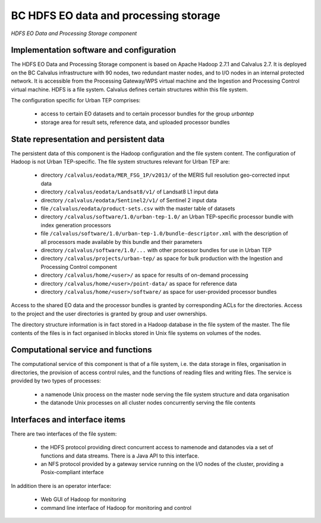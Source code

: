 .. _bcpc_part1 :

BC HDFS EO data and processing storage
======================================

.. req:: TS-FUN-610
  :show:

  (Data ingestion) The Urban TEP Processing and Ingestion Control inserts newly retrieved Landsat and Sentinel 2 data into the file system using NFS (systematic ingestion) or HDFS (bulk ingestion). The MERIS dataset has also been ingested this way.

.. req:: TS-FUN-611
  :show:

  (Settlement mask processing input) Urban TEP-specific datasets are stored in the project space /calvalus/projects/urbantep/ of HDFS if needed on Calvalus.

.. req:: TS-FUN-612
  :show:

  (GSI input processing input) Urban TEP-specific datasets are stored in the project space /calvalus/projects/urbantep/ of HDFS if needed on Calvalus.

.. req:: TS-FUN-613
  :show:

  (Population distribution processing input) Urban TEP-specific datasets are stored in the project space /calvalus/projects/urbantep/ of HDFS if needed on Calvalus.

.. req:: TS-FUN-614
  :show:

  (Administrative units processing input) Urban TEP-specific datasets are stored in the project space /calvalus/projects/urbantep/ of HDFS if needed on Calvalus.

.. req:: TS-FUN-615
  :show:

  (Socio-economic statistics processing input) Urban TEP-specific datasets are stored in the project space /calvalus/projects/urbantep/ of HDFS if needed on Calvalus.

.. req:: TS-FUN-660
  :show:

  (Subsetting processor) Subsetting is provided as processor for the Urban TEP input datasets in the urban-tep-1.0 bundle. A function of the Sentinel Toolbox or BEAM is used for it.

.. req:: TS-FUN-710
  :show:

  (Processing statistics) The used storage on HDFS is monitored regularily by Ingestion and Processing Control for the purpose of reporting.

.. req:: TS-RES-610
  :show:

  (Data storage for EO data) EO data is stored on HDFS below directory /calvalus/eodata.

.. req:: TS-RES-620
  :show:

  (Data storage for non-EO data) Urban TEP-specific non-EO data is stored on HDFS below directory /calvalus/projects/urbantep/ .

.. figure:: HDFSModel.png
   :scale: 150
   :align: center

   *HDFS EO Data and Processing Storage component*

Implementation software and configuration
-----------------------------------------

The HDFS EO Data and Processing Storage component is based on Apache Hadoop 2.7.1 and Calvalus 2.7. It is deployed on the BC Calvalus infrastructure with 90 nodes, two redundant master nodes, and to I/O nodes in an internal protected network. It is accessible from the Processing Gateway/WPS virtual machine and the Ingestion and Processing Control virtual machine. HDFS is a file system. Calvalus defines certain structures within this file system.

The configuration specific for Urban TEP comprises:

 * access to certain EO datasets and to certain processor bundles for the group *urbantep*
 * storage area for result sets, reference data, and uploaded processor bundles

State representation and persistent data
----------------------------------------

The persistent data of this component is the Hadoop configuration and the file system content. The configuration of Hadoop is not Urban TEP-specific. The file system structures relevant for Urban TEP are:

 * directory ``/calvalus/eodata/MER_FSG_1P/v2013/`` of the MERIS full resolution geo-corrected input data
 * directory ``/calvalus/eodata/Landsat8/v1/`` of Landsat8 L1 input data
 * directory ``/calvalus/eodata/Sentinel2/v1/`` of Sentinel 2 input data
 * file ``/calvalus/eodata/product-sets.csv`` with the master table of datasets
 * directory ``/calvalus/software/1.0/urban-tep-1.0/`` an Urban TEP-specific processor bundle with index generation processors
 * file ``/calvalus/software/1.0/urban-tep-1.0/bundle-descriptor.xml`` with the description of all processors made available by this bundle and their parameters
 * directory ``/calvalus/software/1.0/...`` with other processor bundles for use in Urban TEP
 * directory ``/calvalus/projects/urban-tep/`` as space for bulk production with the Ingestion and Processing Control component
 * directory ``/calvalus/home/<user>/`` as space for results of on-demand processing
 * directory ``/calvalus/home/<user>/point-data/`` as space for reference data
 * directory ``/calvalus/home/<user>/software/`` as space for user-provided processor bundles

Access to the shared EO data and the processor bundles is granted by corresponding ACLs for the directories. Access to the project and the user directories is granted by group and user ownerships.

The directory structure information is in fact stored in a Hadoop database in the file system of the master. The file contents of the files is in fact organised in blocks stored in Unix file systems on volumes of the nodes.

Computational service and functions
-----------------------------------

The computational service of this component is that of a file system, i.e. the data storage in files, organisation in directories, the provision of access control rules, and the functions of reading files and writing files. The service is provided by two types of processes:

 * a namenode Unix process on the master node serving the file system structure and data organisation
 * the datanode Unix processes on all cluster nodes concurrently serving the file contents

Interfaces and interface items
------------------------------

There are two interfaces of the file system:

 * the HDFS protocol providing direct concurrent access to namenode and datanodes via a set of functions and data streams. There is a Java API to this interface.
 * an NFS protocol provided by a gateway service running on the I/O nodes of the cluster, providing a Posix-compliant interface

In addition there is an operator interface:

 * Web GUI of Hadoop for monitoring
 * command line interface of Hadoop for monitoring and control

